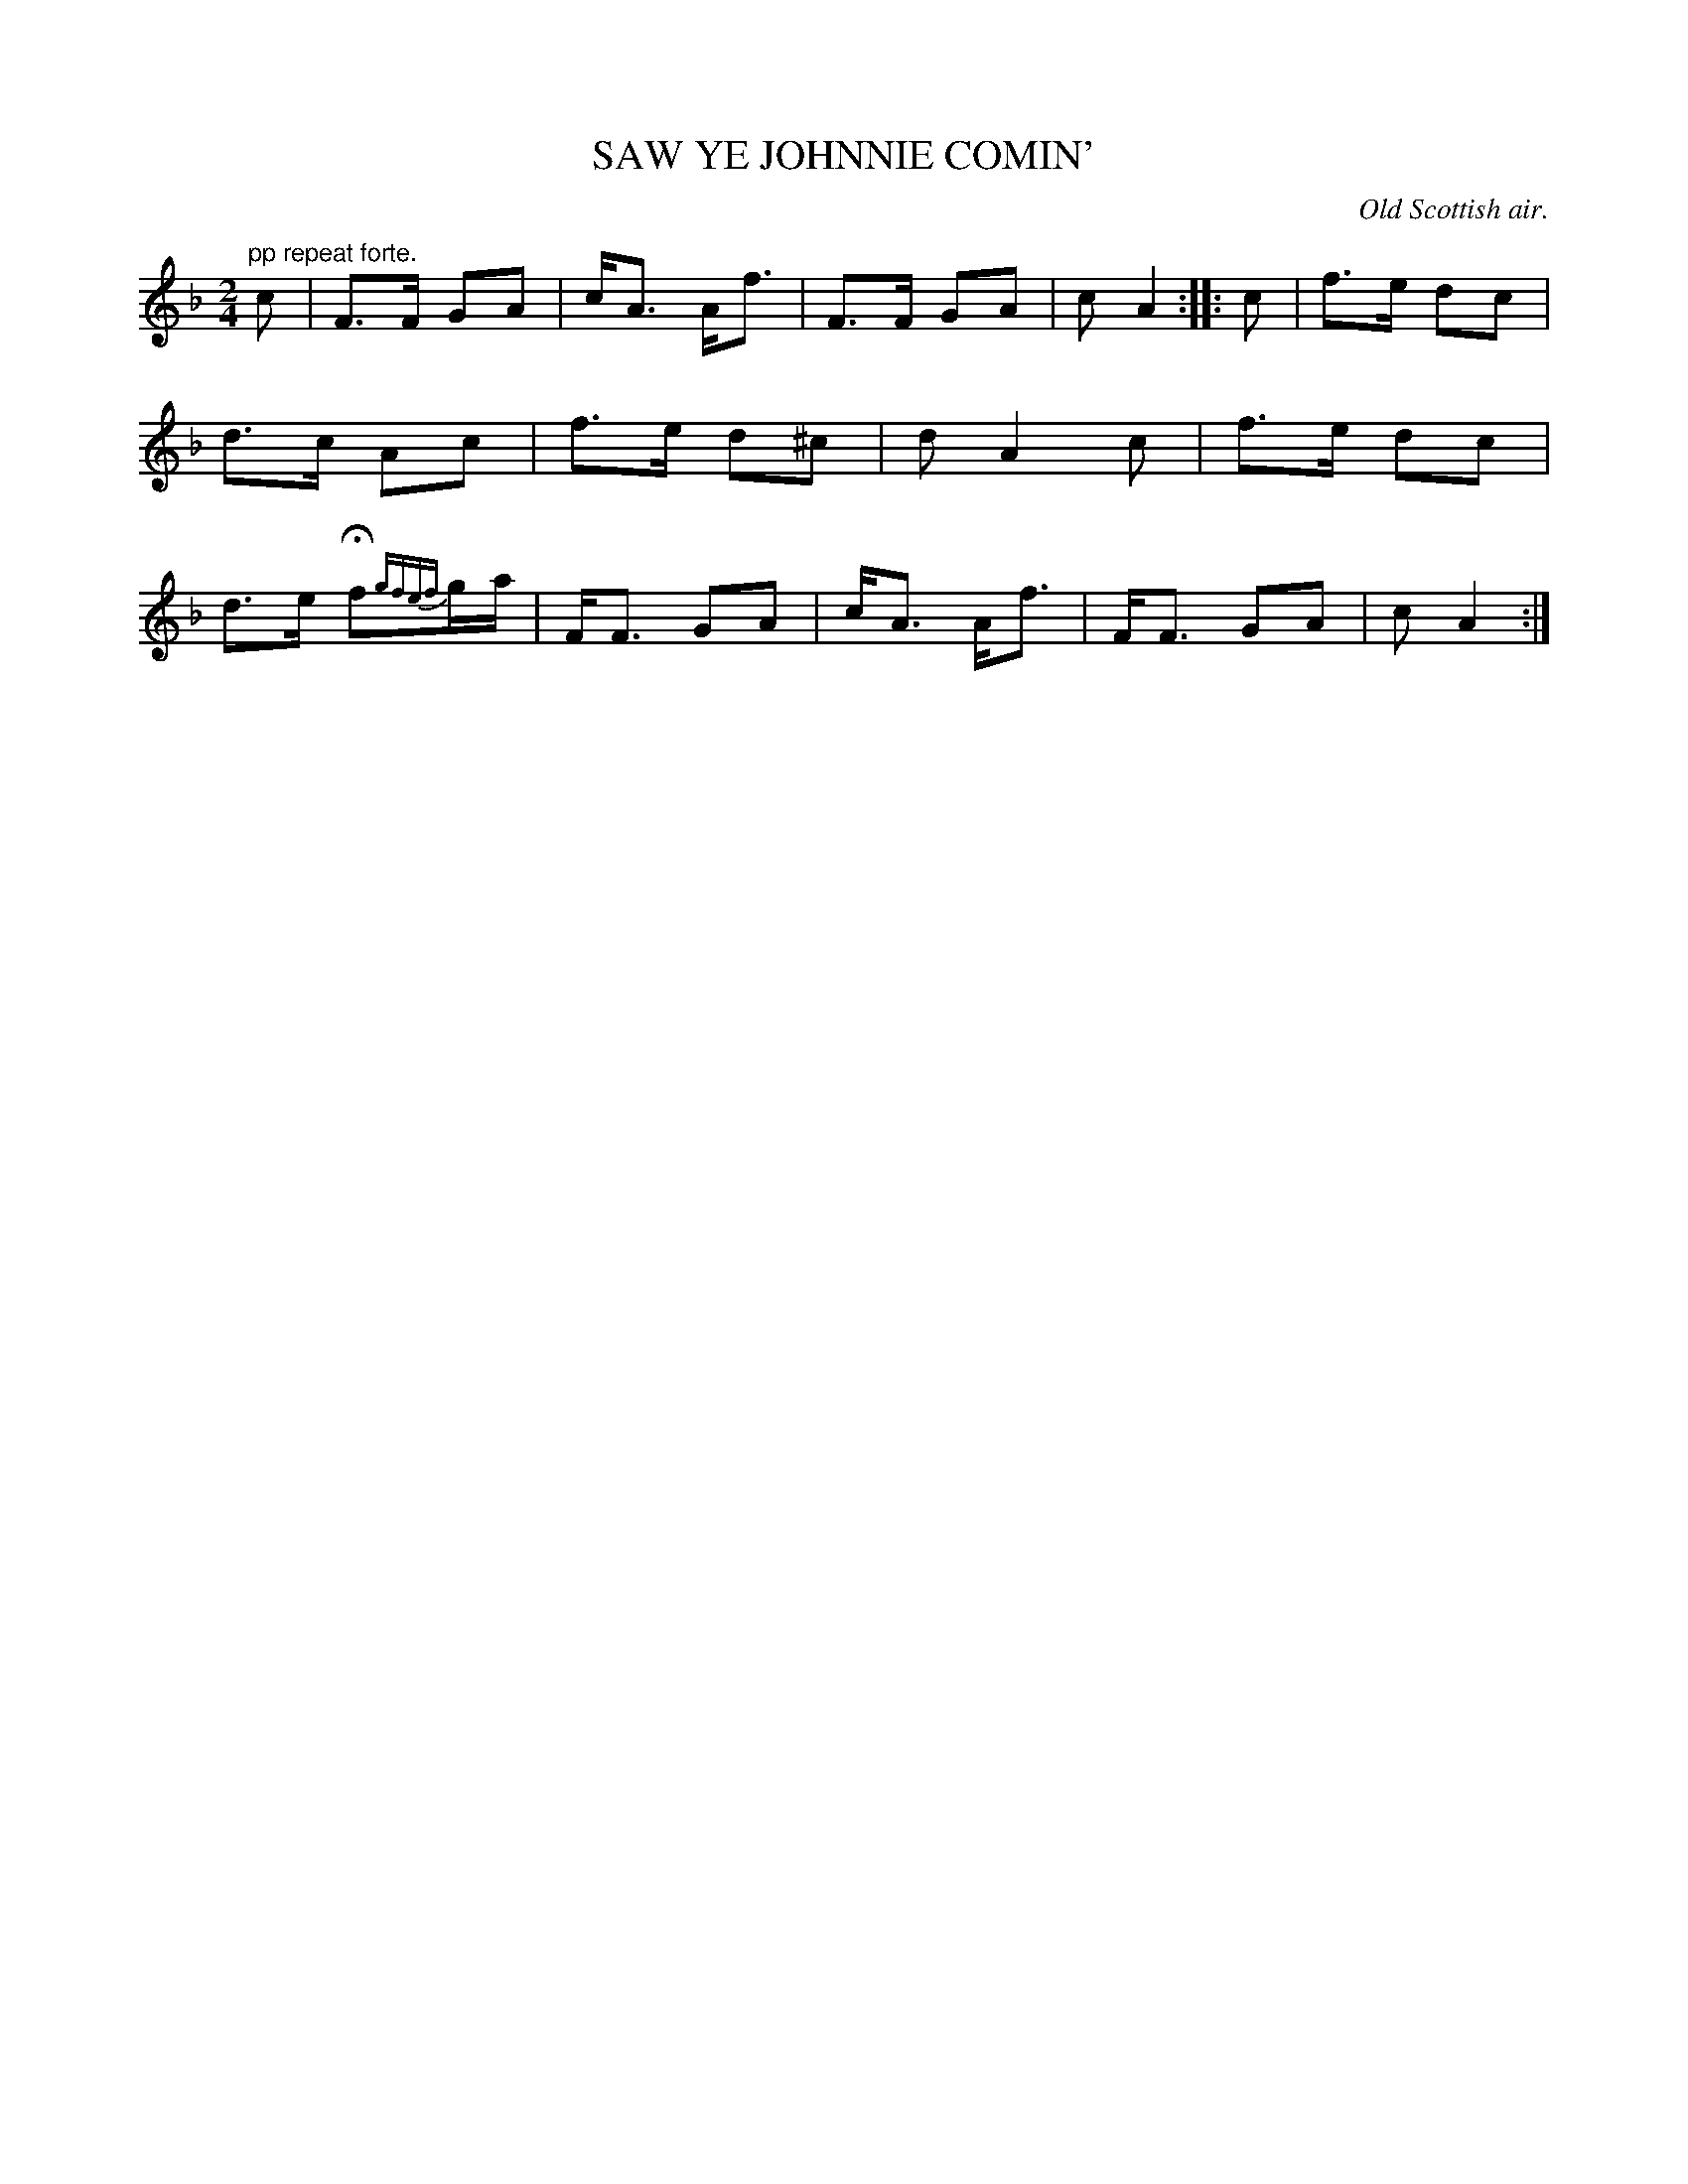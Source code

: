 X: 20942
T: SAW YE JOHNNIE COMIN'
O: Old Scottish air.
%R: air, march
B: W. Hamilton "Universal Tune-Book" Vol. 2 Glasgow 1846 p.94 #2
S: http://s3-eu-west-1.amazonaws.com/itma.dl.printmaterial/book_pdfs/hamiltonvol2web.pdf
Z: 2016 John Chambers <jc:trillian.mit.edu>
M: 2/4
L: 1/16
K: F
% - - - - - - - - - - - - - - - - - - - - - - - - -
"pp repeat forte."\
c2 |\
F3F G2A2 | cA3 Af3 |\
F3F G2A2 | c2 A4 :: c2 |\
f3e d2c2 | d3c A2c2 |\
f3e d2^c2 | d2 A4 c2 |\
f3e d2c2 | d3e Hf2{gfef}ga |\
FF3 G2A2 | cA3 Af3 |\
FF3 G2A2 | c2 A4 :|
% - - - - - - - - - - - - - - - - - - - - - - - - -
